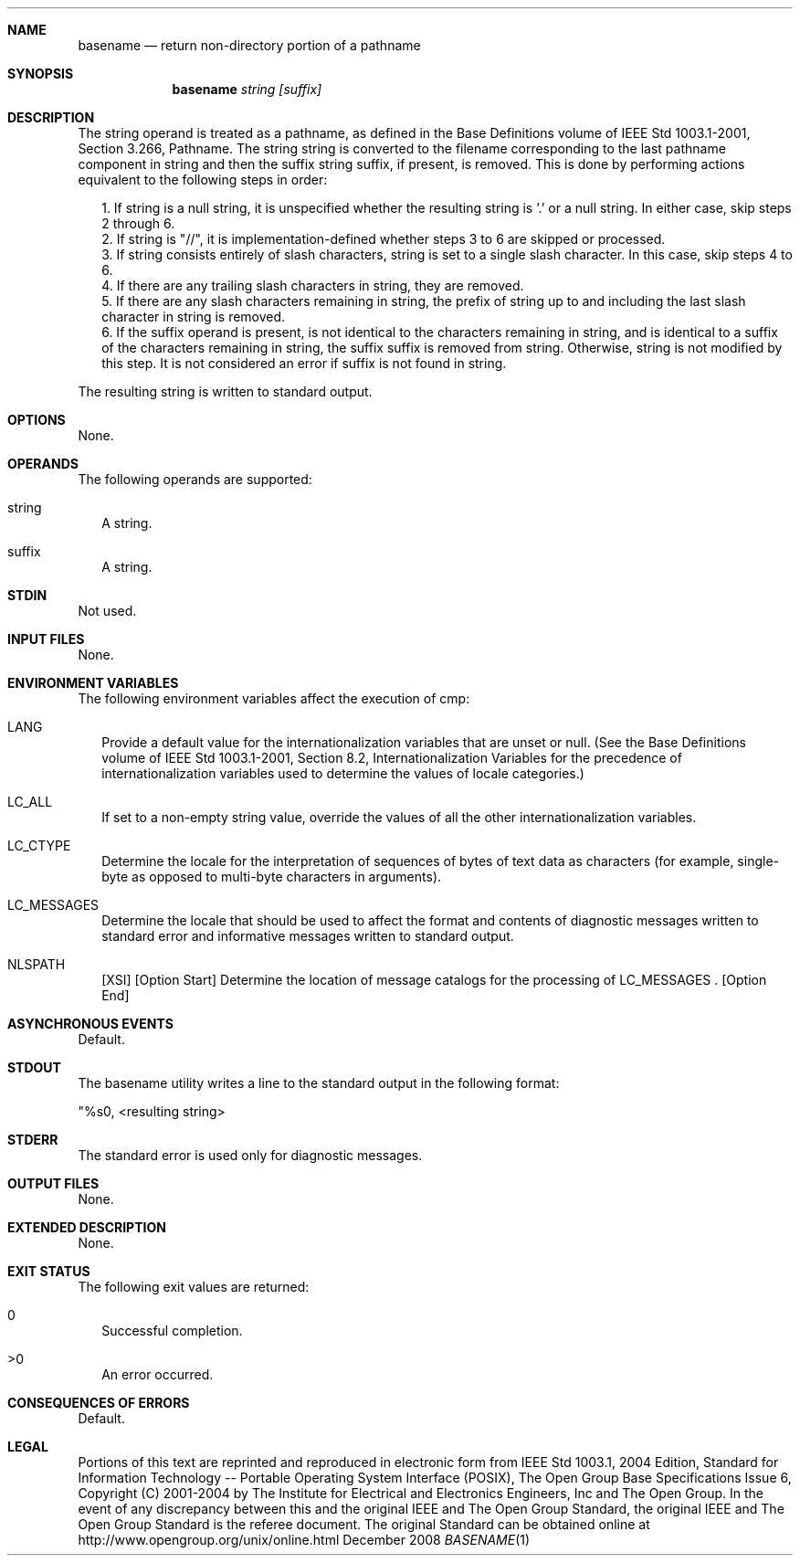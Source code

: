 .Dd December 2008
.Dt BASENAME 1

.Sh NAME

.Nm basename
.Nd return non-directory portion of a pathname

.Sh SYNOPSIS

.Nm basename
.Ar string [suffix]

.Sh DESCRIPTION

The string operand is treated as a pathname, as defined in the
Base Definitions volume of IEEE Std 1003.1-2001, Section 3.266,
Pathname. The string string is converted to the filename
corresponding to the last pathname component in string and then the
suffix string suffix, if present, is removed. This is
done by performing actions equivalent to the following steps in order:

.Bl -tag -width
.It 
1.  If string is a null string, it is unspecified whether the resulting
string is '.' or a null string. In either case, skip steps 2 through 6.
.It 
2.  If string is "//", it is implementation-defined whether steps 3 to 6
are skipped or processed.
.It 
3.  If string consists entirely of slash characters, string is set
to a single slash character. In this case, skip steps 4 to 6.
.It 
4.  If there are any trailing slash characters in string, they are
removed.
.It 
5.  If there are any slash characters remaining in string, the prefix of
string up to and including the last slash character in string is
removed.
.It 
6.  If the suffix operand is present, is not identical to the characters
remaining in string, and is identical to a suffix of the characters remaining
in string, the suffix suffix is removed from string. Otherwise, string
is not modified by this step. It is not considered an error if suffix is
not found in string.
.El

The resulting string is written to standard output.

.Sh OPTIONS

None.

.Sh OPERANDS

The following operands are supported:
.Bl -tag -width
.It string
A string.
.It suffix
A string.
.El

.Sh STDIN

Not used.

.Sh INPUT FILES

None.

.Sh ENVIRONMENT VARIABLES

The following environment variables affect the execution of cmp:
.Bl -tag -width
.It LANG
Provide a default value for the internationalization variables that
are unset or null. (See the Base Definitions volume of IEEE Std 1003.1-2001,
Section 8.2, Internationalization Variables for the precedence of
internationalization variables used to determine the values of locale
categories.)
.It LC_ALL
If set to a non-empty string value, override the values of all the
other internationalization variables.
.It LC_CTYPE
Determine the locale for the interpretation of sequences of bytes of
text data as characters (for example, single-byte as opposed to multi-byte
characters in arguments).
.It LC_MESSAGES
Determine the locale that should be used to affect the format and
contents of diagnostic messages written to standard error and informative
messages written to standard output.
.It NLSPATH
[XSI] [Option Start] Determine the location of message catalogs for
the processing of LC_MESSAGES . [Option End]
.El

.Sh ASYNCHRONOUS EVENTS

Default.

.Sh STDOUT

The basename utility writes a line to the standard output in the
following format:

"%s\n", <resulting string>

.Sh STDERR

The standard error is used only for diagnostic messages.

.Sh OUTPUT FILES

None.

.Sh EXTENDED DESCRIPTION

None.

.Sh EXIT STATUS

The following exit values are returned:

.Bl -tag -width
.It 0
Successful completion.
.It >0
An error occurred.
.El

.Sh CONSEQUENCES OF ERRORS

Default.

.Sh LEGAL

Portions of this text are reprinted and reproduced in electronic form
from IEEE Std 1003.1, 2004 Edition, Standard for Information Technology --
Portable Operating System Interface (POSIX), The Open Group Base
Specifications Issue 6, Copyright (C) 2001-2004 by The Institute for
Electrical and Electronics Engineers, Inc and The Open Group. In the
event of any discrepancy between this and the original IEEE and The
Open Group Standard, the original IEEE and The Open Group Standard
is the referee document. The original Standard can be obtained online
at http://www.opengroup.org/unix/online.html
